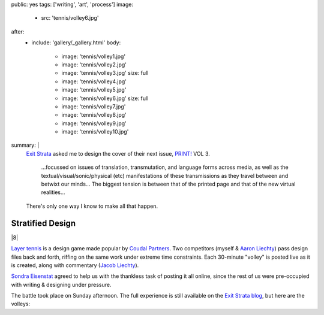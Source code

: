 public: yes
tags: ['writing', 'art', 'process']
image:
  - src: 'tennis/volley6.jpg'
after:
  - include: 'gallery/_gallery.html'
    body:
      - image: 'tennis/volley1.jpg'
      - image: 'tennis/volley2.jpg'
      - image: 'tennis/volley3.jpg'
        size: full
      - image: 'tennis/volley4.jpg'
      - image: 'tennis/volley5.jpg'
      - image: 'tennis/volley6.jpg'
        size: full
      - image: 'tennis/volley7.jpg'
      - image: 'tennis/volley8.jpg'
      - image: 'tennis/volley9.jpg'
      - image: 'tennis/volley10.jpg'
summary: |
  `Exit Strata`_ asked me to design the cover of their next issue,
  `PRINT!`_ VOL 3.

    ...focussed on issues of translation, transmutation,
    and language forms across media,
    as well as the textual/visual/sonic/physical (etc) manifestations
    of these transmissions as they travel between and betwixt our minds...
    The biggest tension is between that of the printed page
    and that of the new virtual realities...

  There's only one way I know to make all that happen.

  .. _Exit Strata: http://www.exitstrata.com/
  .. _PRINT!: http://www.exitstrata.com/category/print-2/


Stratified Design
=================

|8|

`Layer tennis`_ is a design game
made popular by `Coudal Partners`_.
Two competitors
(myself & `Aaron Liechty`_)
pass design files back and forth,
riffing on the same work under extreme time constraints.
Each 30-minute "volley" is posted live as it is created,
along with commentary (`Jacob Liechty`_).

`Sondra Eisenstat`_ agreed to
help us with
the thankless task of posting it all online,
since the rest of us were pre-occupied with
writing & designing under pressure.

The battle took place on Sunday afternoon.
The full experience is still available
on the `Exit Strata blog`_,
but here are the volleys:

.. _Layer tennis: http://layertennis.com/
.. _Coudal Partners: http://www.coudal.com/
.. _Aaron Liechty: http://aaronliechty.tumblr.com/
.. _Jacob Liechty: http://jacobliechty.tumblr.com/
.. _Sondra Eisenstat: http://sondraedesign.tumblr.com/
.. _Exit Strata blog: http://www.exitstrata.com/layer-tennis-live-stream-print-vol-3-ole/

.. |8| raw:: html

  <figure>
    <img src="/static/pictures/tennis/volley8.jpg" alt="" />
  </figure>
